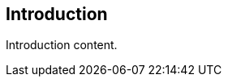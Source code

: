 
== Introduction

// Insert introduction content adding subsections as needed

Introduction content.
